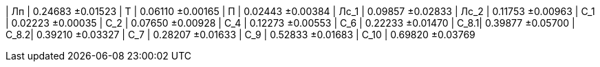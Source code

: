 | Лп   | 0.24683 ±0.01523
| Т    | 0.06110 ±0.00165
| П    | 0.02443 ±0.00384
| Лс_1 | 0.09857 ±0.02833
| Лс_2 | 0.11753 ±0.00963
| С_1  | 0.02223 ±0.00035
| С_2  | 0.07650 ±0.00928
| С_4  | 0.12273 ±0.00553
| С_6  | 0.22233 ±0.01470
| С_8.1| 0.39877 ±0.05700
| С_8.2| 0.39210 ±0.03327
| С_7  | 0.28207 ±0.01633
| С_9  | 0.52833 ±0.01683
| С_10 | 0.69820 ±0.03769